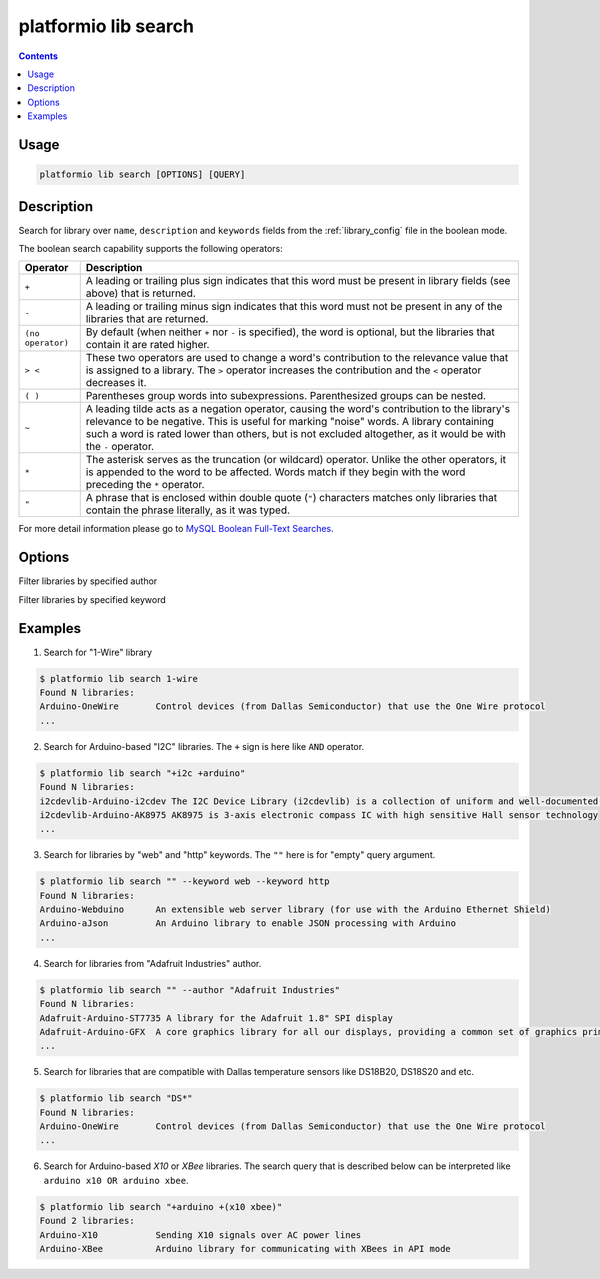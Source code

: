 .. _cmd_lib_search:

platformio lib search
=====================

.. contents::

Usage
-----

.. code-block:: bash

    platformio lib search [OPTIONS] [QUERY]


Description
-----------

Search for library over ``name``, ``description`` and ``keywords`` fields from
the :ref:`library_config` file in the boolean mode.

The boolean search capability supports the following operators:

.. list-table::
    :header-rows:  1

    * - Operator
      - Description
    * - ``+``
      - A leading or trailing plus sign indicates that this word must be present
        in library fields (see above) that is returned.
    * - ``-``
      - A leading or trailing minus sign indicates that this word must not be
        present in any of the libraries that are returned.
    * - ``(no operator)``
      - By default (when neither ``+`` nor ``-`` is specified), the
        word is optional, but the libraries that contain it are rated higher.
    * - ``> <``
      - These two operators are used to change a word's contribution to the
        relevance value that is assigned to a library. The ``>`` operator
        increases the contribution and the ``<`` operator decreases it.
    * - ``( )``
      - Parentheses group words into subexpressions. Parenthesized groups can
        be nested.
    * - ``~``
      - A leading tilde acts as a negation operator, causing the word's
        contribution to the library's relevance to be negative. This is useful for
        marking "noise" words. A library containing such a word is rated lower than
        others, but is not excluded altogether, as it would be with the ``-`` operator.
    * - ``*``
      - The asterisk serves as the truncation (or wildcard) operator. Unlike the
        other operators, it is appended to the word to be affected. Words match if
        they begin with the word preceding the ``*`` operator.
    * - ``"``
      - A phrase that is enclosed within double quote (``"``) characters matches
        only libraries that contain the phrase literally, as it was typed.

For more detail information please go to
`MySQL Boolean Full-Text Searches <http://dev.mysql.com/doc/refman/5.6/en/fulltext-boolean.html>`_.

Options
-------

.. option::
    -a, --author

Filter libraries by specified author

.. option::
    -k, --keyword

Filter libraries by specified keyword

Examples
--------

1. Search for "1-Wire" library

.. code-block:: bash

    $ platformio lib search 1-wire
    Found N libraries:
    Arduino-OneWire       Control devices (from Dallas Semiconductor) that use the One Wire protocol
    ...

2. Search for Arduino-based "I2C" libraries. The ``+`` sign is here like ``AND``
   operator.

.. code-block:: bash

    $ platformio lib search "+i2c +arduino"
    Found N libraries:
    i2cdevlib-Arduino-i2cdev The I2C Device Library (i2cdevlib) is a collection of uniform and well-documented classes to provide simple and intuitive interfaces to I2C devices.
    i2cdevlib-Arduino-AK8975 AK8975 is 3-axis electronic compass IC with high sensitive Hall sensor technology
    ...

3. Search for libraries by "web" and "http" keywords. The ``""`` here is for
   "empty" query argument.

.. code-block:: bash

    $ platformio lib search "" --keyword web --keyword http
    Found N libraries:
    Arduino-Webduino      An extensible web server library (for use with the Arduino Ethernet Shield)
    Arduino-aJson         An Arduino library to enable JSON processing with Arduino
    ...

4. Search for libraries from "Adafruit Industries" author.

.. code-block:: bash

    $ platformio lib search "" --author "Adafruit Industries"
    Found N libraries:
    Adafruit-Arduino-ST7735 A library for the Adafruit 1.8" SPI display
    Adafruit-Arduino-GFX  A core graphics library for all our displays, providing a common set of graphics primitives (points, lines, circles, etc.)
    ...

5. Search for libraries that are compatible with Dallas temperature sensors
   like DS18B20, DS18S20 and etc.

.. code-block:: bash

    $ platformio lib search "DS*"
    Found N libraries:
    Arduino-OneWire       Control devices (from Dallas Semiconductor) that use the One Wire protocol
    ...

6. Search for Arduino-based *X10* or *XBee* libraries. The search query that is
   described below can be interpreted like ``arduino x10 OR arduino xbee``.

.. code-block:: bash

    $ platformio lib search "+arduino +(x10 xbee)"
    Found 2 libraries:
    Arduino-X10           Sending X10 signals over AC power lines
    Arduino-XBee          Arduino library for communicating with XBees in API mode
